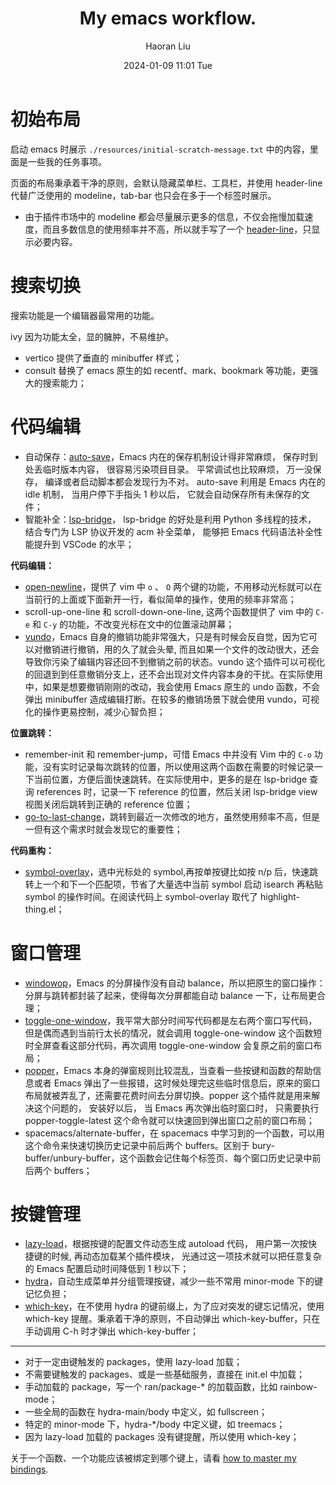#+BLOCK_LINE: ━━━━━━━━━━━━━━━━━━━━━━━━━━━━━
#+TITLE: My emacs workflow.
#+AUTHOR: Haoran Liu
#+EMAIL: haoran.mc@outlook.com
#+DATE: 2024-01-09 11:01 Tue
#+STARTUP: showeverything
#+BLOCK_LINE: ━━━━━━━━━━━━━━━━━━━━━━━━━━━━━

# 不使用 agenda，太难用了。

* 初始布局
启动 emacs 时展示 =./resources/initial-scratch-message.txt= 中的内容，里面是一些我的任务事项。

页面的布局秉承着干净的原则，会默认隐藏菜单栏、工具栏，并使用 header-line 代替广泛使用的 modeline，tab-bar 也只会在多于一个标签时展示。

- 由于插件市场中的 modeline 都会尽量展示更多的信息，不仅会拖慢加载速度，而且多数信息的使用频率并不高，所以就手写了一个 [[https://github.com/haoran-mc/.emacs.d/blob/main/lisp/init-modeline.el][header-line]]，只显示必要内容。

* 搜索切换
搜索功能是一个编辑器最常用的功能。

ivy 因为功能太全，显的臃肿，不易维护。

- vertico 提供了垂直的 minibuffer 样式；
- consult 替换了 emacs 原生的如 recentf、mark、bookmark 等功能，更强大的搜索能力；

* 代码编辑
- 自动保存：[[https://github.com/manateelazycat/auto-save][auto-save]]，Emacs 内在的保存机制设计得非常麻烦， 保存时到处丢临时版本内容， 很容易污染项目目录。 平常调试也比较麻烦， 万一没保存， 编译或者启动脚本都会发现行为不对。 auto-save 利用是 Emacs 内在的 idle 机制， 当用户停下手指头 1 秒以后， 它就会自动保存所有未保存的文件；
- 智能补全：[[https://github.com/manateelazycat/lsp-bridge][lsp-bridge]]， lsp-bridge 的好处是利用 Python 多线程的技术， 结合专门为 LSP 协议开发的 acm 补全菜单， 能够把 Emacs 代码语法补全性能提升到 VSCode 的水平；

*代码编辑：*
- [[https://github.com/manateelazycat/open-newline][open-newline]]，提供了 vim 中 ~o~ 、 ~O~ 两个键的功能，不用移动光标就可以在当前行的上面或下面新开一行，看似简单的操作，使用的频率非常高；
- scroll-up-one-line 和 scroll-down-one-line, 这两个函数提供了 vim 中的 ~C-e~ 和 ~C-y~ 的功能，不改变光标在文中的位置滚动屏幕；
- [[https://github.com/casouri/vundo][vundo]]，Emacs 自身的撤销功能非常强大，只是有时候会反自觉，因为它可以对撤销进行撤销，用的久了就会头晕, 而且如果一个文件的改动很大，还会导致你污染了编辑内容还回不到撤销之前的状态。vundo 这个插件可以可视化的回退到到任意撤销分支上，还不会出现对文件内容本身的干扰。在实际使用中，如果是想要撤销刚刚的改动，我会使用 Emacs 原生的 undo 函数，不会弹出 minibuffer 造成编辑打断。在较多的撤销场景下就会使用 vundo，可视化的操作更易控制，减少心智负担；

*位置跳转：*
- remember-init 和 remember-jump，可惜 Emacs 中并没有 Vim 中的 ~C-o~ 功能，没有实时记录每次跳转的位置，所以使用这两个函数在需要的时候记录一下当前位置，方便后面快速跳转。在实际使用中，更多的是在 lsp-bridge 查询 references 时，记录一下 reference 的位置，然后关闭 lsp-bridge view 视图关闭后跳转到正确的 reference 位置；
- [[https://github.com/camdez/goto-last-change.el][go-to-last-change]]，跳转到最近一次修改的地方，虽然使用频率不高，但是一但有这个需求时就会发现它的重要性；

*代码重构：*
- [[https://github.com/wolray/symbol-overlay][symbol-overlay]]，选中光标处的 symbol,再按单按键比如按 n/p 后，快速跳转上一个和下一个匹配项，节省了大量选中当前 symbol 启动 isearch 再粘贴 symbol 的操作时间。在阅读代码上 symbol-overlay 取代了 highlight-thing.el；

* 窗口管理
- [[https://github.com/haoran-mc/.emacs.d/blob/main/site-lisp/customize-toy/windowop.el][windowop]]，Emacs 的分屏操作没有自动 balance，所以把原生的窗口操作：分屏与跳转都封装了起来，使得每次分屏都能自动 balance 一下，让布局更合理；
- [[https://github.com/manateelazycat/toggle-one-window][toggle-one-window]]，我平常大部分时间写代码都是左右两个窗口写代码，但是偶而遇到当前行太长的情况，就会调用 toggle-one-window 这个函数短时全屏查看这部分代码，再次调用 toggle-one-window 会复原之前的窗口布局；
- [[https://github.com/karthink/popper][popper]]，Emacs 本身的弹窗规则比较混乱，当查看一些按键和函数的帮助信息或者 Emacs 弹出了一些报错，这时候处理完这些临时信息后，原来的窗口布局就被弄乱了，还需要花费时间去分屏切换。popper 这个插件就是用来解决这个问题的， 安装好以后， 当 Emacs 再次弹出临时窗口时， 只需要执行 popper-toggle-latest 这个命令就可以快速回到弹出窗口之前的窗口布局；
- spacemacs/alternate-buffer，在 spacemacs 中学习到的一个函数，可以用这个命令来快速切换历史记录中前后两个 buffers。区别于 bury-buffer/unbury-buffer，这个函数会记住每个标签页、每个窗口历史记录中前后两个 buffers；

* 按键管理
- [[https://github.com/manateelazycat/lazy-load][lazy-load]]，根据按键的配置文件动态生成 autoload 代码， 用户第一次按快捷键的时候, 再动态加载某个插件模块， 光通过这一项技术就可以把任意复杂的 Emacs 配置启动时间降低到 1 秒以下；
- [[https://github.com/abo-abo/hydra][hydra]]，自动生成菜单并分组管理按键，减少一些不常用 minor-mode 下的键记忆负担；
- [[https://github.com/justbur/emacs-which-key][which-key]]，在不使用 hydra 的键前缀上，为了应对突发的键忘记情况，使用 which-key 提醒。秉承着干净的原则，不自动弹出 which-key-buffer，只在手动调用 C-h 时才弹出 which-key-buffer；


-----
- 对于一定由键触发的 packages，使用 lazy-load 加载；
- 不需要键触发的 packages、或是一些基础服务，直接在 init.el 中加载；
- 手动加载的 package，写一个 ran/package-* 的加载函数，比如 rainbow-mode；
- 一些全局的函数在 hydra-main/body 中定义，如 fullscreen；
- 特定的 minor-mode 下，hydra-*/body 中定义键，如 treemacs；
- 因为 lazy-load 加载的 packages 没有键提醒，所以使用 which-key；

关于一个函数、一个功能应该被绑定到哪个键上，请看 [[https://github.com/haoran-mc/.emacs.d/blob/main/docs/2.master-my-bindings.org][how to master my bindings]].
